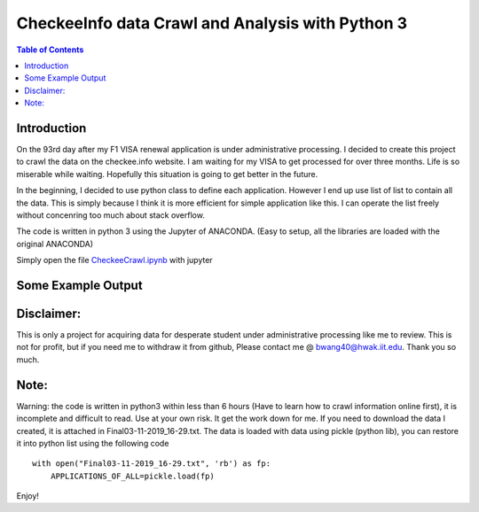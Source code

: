 
********************************************************
CheckeeInfo data Crawl and Analysis with Python 3
********************************************************

.. contents:: Table of Contents
   :depth: 2
   
Introduction 
=======================
On the 93rd day after my F1 VISA renewal application is under administrative processing. I decided to create this project to crawl the data on the checkee.info website. I am waiting for my VISA to get processed for over three months. Life is so miserable while waiting. Hopefully this situation is going to get better in the future.

In the beginning, I decided to use python class to define each application. However I end up use list of list to contain all the data. This is simply because I think it is more efficient for simple application like this. I can operate the list freely without concenring too much about stack overflow.

The code is written in python 3 using the Jupyter of ANACONDA. (Easy to setup, all the libraries are loaded with the original ANACONDA)

Simply open the file  `CheckeeCrawl.ipynb <https://github.com/bwang40/CheckeeInfoCrawl/blob/master/CheckeeCrawl.ipynb>`_ with jupyter 

Some Example Output
=======================
.. image:: https://github.com/bwang40/CheckeeInfoCrawl/blob/master/image/WeChat%20Image_20190312050230.png
   :scale: 25
   
.. image:: https://github.com/bwang40/CheckeeInfoCrawl/blob/master/image/checkAVGbymonth.PNG
   :scale: 25
   
.. image:: https://github.com/bwang40/CheckeeInfoCrawl/blob/master/image/consular.PNG
   :width: 100px
   
.. image:: https://github.com/bwang40/CheckeeInfoCrawl/blob/master/image/visatype.PNG
   :width: 100px
   
.. image:: https://github.com/bwang40/CheckeeInfoCrawl/blob/master/image/consularrate.PNG
   :scale: 25

Disclaimer: 
=======================
This is only a project for acquiring data for desperate student under administrative processing like me to review. This is not for profit, but if you need me to withdraw it from github, Please contact me @ bwang40@hwak.iit.edu. Thank you so much.

Note: 
=======================
Warning: the code is written in python3 within less than 6 hours (Have to learn how to crawl information online first), it is incomplete and difficult to read. Use at your own risk. It get the work down for me. If you need to download the data I created, it is attached in Final03-11-2019_16-29.txt. The data is loaded with data using pickle (python lib), you can restore it into python list using the following code
::
   with open("Final03-11-2019_16-29.txt", 'rb') as fp:
       APPLICATIONS_OF_ALL=pickle.load(fp)
Enjoy!
